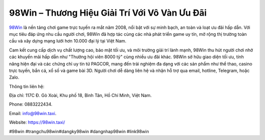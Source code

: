 98Win – Thương Hiệu Giải Trí Với Vô Vàn Ưu Đãi
===================================

`98Win <https://98win.taxi/>`_ là nền tảng chơi game trực tuyến ra mắt năm 2008, nổi bật với sự minh bạch, an toàn và loạt ưu đãi hấp dẫn. Với mục tiêu đáp ứng nhu cầu người chơi, 98Win đã hợp tác cùng các nhà phát triển game uy tín, mở rộng thị trường toàn cầu và xây dựng mạng lưới hơn 10.000 đại lý tại Việt Nam. 

Cam kết cung cấp dịch vụ chất lượng cao, bảo mật tối ưu, và môi trường giải trí lành mạnh, 98Win thu hút người chơi nhờ các khuyến mãi hấp dẫn như "Thưởng hội viên 8000 tỷ" cùng nhiều ưu đãi khác. 98Win sở hữu giao diện tối ưu, tính năng hiện đại và các chứng chỉ uy tín từ PAGCOR, mang đến trải nghiệm đa dạng với các sản phẩm như thể thao, casino trực tuyến, bắn cá, xổ số và game bài 3D. Người chơi dễ dàng liên hệ và nhận hỗ trợ qua email, hotline, Telegram, hoặc Zalo.

Thông tin liên hệ: 

Địa chỉ: 117C Đ. Gò Xoài, Khu phố 18, Bình Tân, Hồ Chí Minh, Việt Nam. 

Phone: 0883222434. 

Email: info@98win.taxi. 

Website: https://98win.taxi/ 

#98win #trangchu98win#dangky98win #dangnhap98win #link98win
